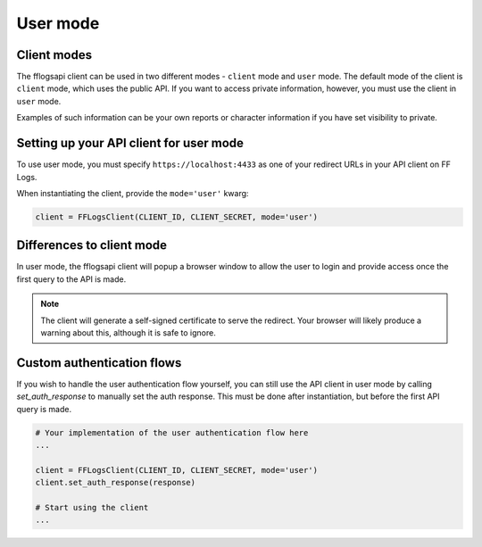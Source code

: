User mode
=========

Client modes
------------

The fflogsapi client can be used in two different modes - ``client`` mode and ``user`` mode.
The default mode of the client is ``client`` mode, which uses the public API. If you want to access
private information, however, you must use the client in ``user`` mode.

Examples of such information can be your own reports or character information if you have set visibility to private.

Setting up your API client for user mode
----------------------------------------

To use user mode, you must specify ``https://localhost:4433`` as one of your redirect URLs in your API
client on FF Logs.

.. image:: ../images/fflogs_user_client_creation.png
    :alt: API client creation for authorization code flow

When instantiating the client, provide the ``mode='user'`` kwarg:

.. code-block:: python

    client = FFLogsClient(CLIENT_ID, CLIENT_SECRET, mode='user')

Differences to client mode
--------------------------

In user mode, the fflogsapi client will popup a browser window to allow the user to login and provide access
once the first query to the API is made.

.. note::
    The client will generate a self-signed certificate to serve the redirect.
    Your browser will likely produce a warning about this, although it is safe to ignore.

Custom authentication flows
---------------------------

If you wish to handle the user authentication flow yourself, you can still use the API client in
user mode by calling `set_auth_response` to manually set the auth response. This must be done after
instantiation, but before the first API query is made.

.. code-block:: python

    # Your implementation of the user authentication flow here
    ...

    client = FFLogsClient(CLIENT_ID, CLIENT_SECRET, mode='user')
    client.set_auth_response(response)

    # Start using the client
    ...
